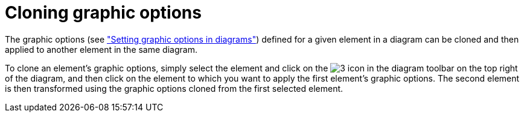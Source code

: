// Disable all captions for figures.
:!figure-caption:
// Path to the stylesheet files
:stylesdir: .




= Cloning graphic options

The graphic options (see <<Modeler-_modeler_diagrams_graphic_options.adoc#,"Setting graphic options in diagrams">>) defined for a given element in a diagram can be cloned and then applied to another element in the same diagram.

To clone an element's graphic options, simply select the element and click on the image:images/Modeler-_modeler_diagrams_cloning_clone_graphic_options.gif[3] icon in the diagram toolbar on the top right of the diagram, and then click on the element to which you want to apply the first element's graphic options. The second element is then transformed using the graphic options cloned from the first selected element.


